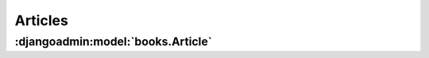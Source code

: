 Articles
========

.. djangoadmin:model:: books.Article

:djangoadmin:model:`books.Article`
----------------------------------

.. djangoadmin:attribute:: books.Article.headline
